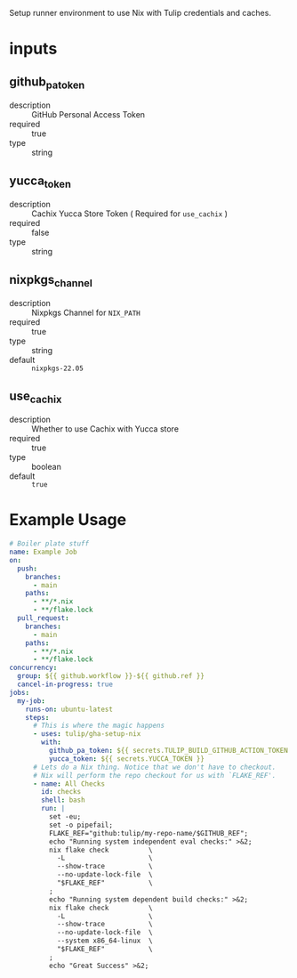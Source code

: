 # gha-setup-nix
Setup runner environment to use Nix with Tulip credentials and caches.

* inputs
** github_pa_token
- description :: GitHub Personal Access Token
- required :: true 
- type :: string

** yucca_token
- description :: Cachix Yucca Store Token ( Required for =use_cachix= )
- required :: false
- type :: string

** nixpkgs_channel
- description :: Nixpkgs Channel for =NIX_PATH=
- required :: true
- type :: string
- default :: =nixpkgs-22.05=

** use_cachix
- description :: Whether to use Cachix with Yucca store
- required :: true
- type :: boolean
- default :: =true=

* Example Usage
#+BEGIN_SRC yaml
# Boiler plate stuff
name: Example Job
on:
  push:
    branches:
      - main
    paths:
      - **/*.nix
      - **/flake.lock
  pull_request:
    branches:
      - main
    paths:
      - **/*.nix
      - **/flake.lock
concurrency:
  group: ${{ github.workflow }}-${{ github.ref }}
  cancel-in-progress: true
jobs:
  my-job:
    runs-on: ubuntu-latest
    steps:
      # This is where the magic happens
      - uses: tulip/gha-setup-nix
        with:
          github_pa_token: ${{ secrets.TULIP_BUILD_GITHUB_ACTION_TOKEN }}
          yucca_token: ${{ secrets.YUCCA_TOKEN }}
      # Lets do a Nix thing. Notice that we don't have to checkout.
      # Nix will perform the repo checkout for us with `FLAKE_REF'.
      - name: All Checks
        id: checks
        shell: bash
        run: |
          set -eu;
          set -o pipefail;
          FLAKE_REF="github:tulip/my-repo-name/$GITHUB_REF";
          echo "Running system independent eval checks:" >&2;
          nix flake check          \
            -L                     \
            --show-trace           \
            --no-update-lock-file  \
            "$FLAKE_REF"           \
          ;
          echo "Running system dependent build checks:" >&2;
          nix flake check          \
            -L                     \
            --show-trace           \
            --no-update-lock-file  \
            --system x86_64-linux  \
            "$FLAKE_REF"           \
          ;
          echo "Great Success" >&2;
#+END_SRC
